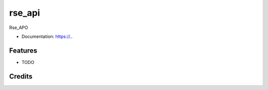 rse_api
=======

.. image:: https://img.shields.io/github/tag/expressjs/express.svg

.. image:: https://img.shields.io/pypi/v/rse_api.svg
        :target: https://github.com/InstituteforDiseaseModeling/rse_api

.. image:: https://img.shields.io/github/issues/badges/shields.svg
        :target: https://packages.idmod.org/artifactory/webapp/#/artifacts/browse/tree/General/idm-pypi-staging/rse_api

.. image:: https://readthedocs.org/projects/{{ cookiecutter.project_slug | replace("_", "-") }}/badge/?version=latest
        :target: https://{{ cookiecutter.project_slug | replace("_", "-") }}.readthedocs.io/en/latest/?badge=latest
        :alt: Documentation Status


Rse_APO

* Documentation: https://..


Features
--------

* TODO

Credits
-------
